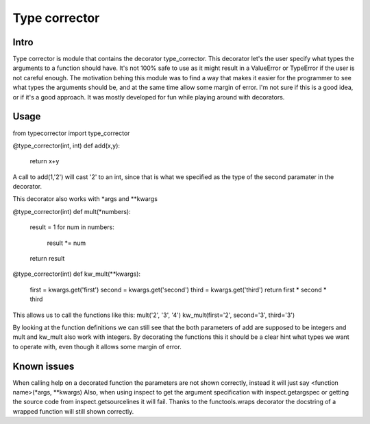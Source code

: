 Type corrector
==============


Intro
-----

Type corrector is module that contains the decorator type_corrector.
This decorator let's the user specify what types the 
arguments to a function should have. It's not 100% safe to use as it
might result in a ValueError or TypeError if the user is not careful enough.
The motivation behing this module was to find a way that makes it easier
for the programmer to see what types the arguments should be, and at 
the same time allow some margin of error.
I'm not sure if this is a good idea, or if it's a good approach. It was
mostly developed for fun while playing around with decorators.

       
Usage
-----

from typecorrector import type_corrector

@type_corrector(int, int)
def add(x,y)\:
    return x+y
       

A call to add(1,'2') will cast '2' to an int, since that is what we
specified as the type of the second paramater in the decorator.

This decorator also works with \*args and \*\*kwargs


@type_corrector(int)
def mult(\*numbers):
    result = 1
    for num in numbers:
        result \*= num
    return result


@type_corrector(int)
def kw_mult(\*\*kwargs):
    first = kwargs.get('first')
    second = kwargs.get('second')
    third = kwargs.get('third')
    return first * second * third


This allows us to call the functions like this:
mult('2', '3', '4')
kw_mult(first='2', second='3', third='3')

By looking at the function definitions we can still see that
the both parameters of add are supposed to be integers and mult and kw_mult
also work with integers. By decorating the functions this it should be a clear
hint what types we want to operate with, even though it allows some margin of
error.


Known issues
------------
When calling help on a decorated function the parameters are not shown
correctly, instead it will just say <function name>(\*args, \*\*kwargs)
Also, when using inspect to get the argument specification with
inspect.getargspec or getting the source code from inspect.getsourcelines
it will fail.
Thanks to the functools.wraps decorator the docstring of a wrapped function
will still shown correctly.

